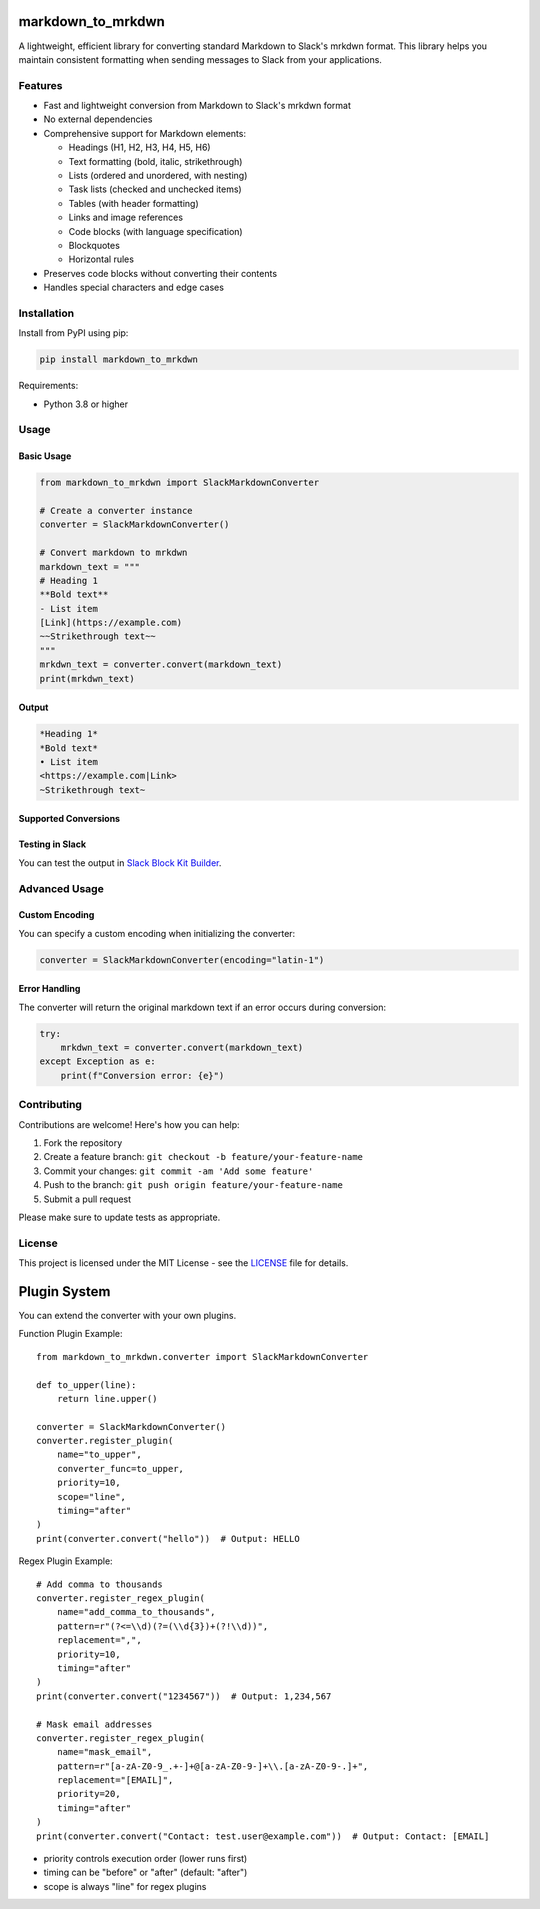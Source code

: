 markdown_to_mrkdwn
==================

A lightweight, efficient library for converting standard Markdown to Slack's mrkdwn format. This library helps you maintain consistent formatting when sending messages to Slack from your applications.

Features
--------

- Fast and lightweight conversion from Markdown to Slack's mrkdwn format
- No external dependencies
- Comprehensive support for Markdown elements:

  - Headings (H1, H2, H3, H4, H5, H6)
  - Text formatting (bold, italic, strikethrough)
  - Lists (ordered and unordered, with nesting)
  - Task lists (checked and unchecked items)
  - Tables (with header formatting)
  - Links and image references
  - Code blocks (with language specification)
  - Blockquotes
  - Horizontal rules

- Preserves code blocks without converting their contents
- Handles special characters and edge cases

Installation
------------

Install from PyPI using pip:

.. code-block:: bash

    pip install markdown_to_mrkdwn

Requirements:

- Python 3.8 or higher

Usage
-----

Basic Usage
~~~~~~~~~~

.. code-block:: python

    from markdown_to_mrkdwn import SlackMarkdownConverter

    # Create a converter instance
    converter = SlackMarkdownConverter()

    # Convert markdown to mrkdwn
    markdown_text = """
    # Heading 1
    **Bold text**
    - List item
    [Link](https://example.com)
    ~~Strikethrough text~~
    """
    mrkdwn_text = converter.convert(markdown_text)
    print(mrkdwn_text)

Output
~~~~~~

.. code-block:: text

    *Heading 1*
    *Bold text*
    • List item
    <https://example.com|Link>
    ~Strikethrough text~

Supported Conversions
~~~~~~~~~~~~~~~~~~~~

+----------------------------------+----------------------------------+
| Markdown                         | Slack mrkdwn                     |
+==================================+==================================+
| ``# Heading``                    | ``*Heading*``                    |
+----------------------------------+----------------------------------+
| ``## Heading``                   | ``*Heading*``                    |
+----------------------------------+----------------------------------+
| ``### Heading``                  | ``*Heading*``                    |
+----------------------------------+----------------------------------+
| ``#### Heading``                 | ``*Heading*``                    |
+----------------------------------+----------------------------------+
| ``##### Heading``                | ``*Heading*``                    |
+----------------------------------+----------------------------------+
| ``###### Heading``               | ``*Heading*``                    |
+----------------------------------+----------------------------------+
| ``**Bold**``                     | ``*Bold*``                       |
+----------------------------------+----------------------------------+
| ``__Bold__``                     | ``*Bold*``                       |
+----------------------------------+----------------------------------+
| ``*Italic*``                     | ``_Italic_``                     |
+----------------------------------+----------------------------------+
| ``~~Strikethrough~~``            | ``~Strikethrough~``              |
+----------------------------------+----------------------------------+
| ``[Link](https://example.com)``  | ``<https://example.com|Link>``   |
+----------------------------------+----------------------------------+
| ``![Image](https://example.com/img.png)`` | ``<https://example.com/img.png>`` |
+----------------------------------+----------------------------------+
| ``- List item``                  | ``• List item``                  |
+----------------------------------+----------------------------------+
| ``- [ ] Task``                   | ``• ☐ Task``                     |
+----------------------------------+----------------------------------+
| ``- [x] Task``                   | ``• ☑ Task``                     |
+----------------------------------+----------------------------------+
| ``> Quote``                      | ``> Quote``                      |
+----------------------------------+----------------------------------+
| ````Code````                     | ````Code````                     |
+----------------------------------+----------------------------------+
| ``---``                          | ``──────────``                   |
+----------------------------------+----------------------------------+
| Tables                           | Simple text tables with bold headers |
+----------------------------------+----------------------------------+

Testing in Slack
~~~~~~~~~~~~~~~

You can test the output in `Slack Block Kit Builder <https://app.slack.com/block-kit-builder/>`_.

Advanced Usage
-------------

Custom Encoding
~~~~~~~~~~~~~~

You can specify a custom encoding when initializing the converter:

.. code-block:: python

    converter = SlackMarkdownConverter(encoding="latin-1")

Error Handling
~~~~~~~~~~~~~

The converter will return the original markdown text if an error occurs during conversion:

.. code-block:: python

    try:
        mrkdwn_text = converter.convert(markdown_text)
    except Exception as e:
        print(f"Conversion error: {e}")

Contributing
------------

Contributions are welcome! Here's how you can help:

1. Fork the repository
2. Create a feature branch: ``git checkout -b feature/your-feature-name``
3. Commit your changes: ``git commit -am 'Add some feature'``
4. Push to the branch: ``git push origin feature/your-feature-name``
5. Submit a pull request

Please make sure to update tests as appropriate.

License
-------

This project is licensed under the MIT License - see the `LICENSE <LICENSE>`_ file for details.

Plugin System
============

You can extend the converter with your own plugins.

Function Plugin Example::

    from markdown_to_mrkdwn.converter import SlackMarkdownConverter
    
    def to_upper(line):
        return line.upper()
    
    converter = SlackMarkdownConverter()
    converter.register_plugin(
        name="to_upper",
        converter_func=to_upper,
        priority=10,
        scope="line",
        timing="after"
    )
    print(converter.convert("hello"))  # Output: HELLO

Regex Plugin Example::

    # Add comma to thousands
    converter.register_regex_plugin(
        name="add_comma_to_thousands",
        pattern=r"(?<=\\d)(?=(\\d{3})+(?!\\d))",
        replacement=",",
        priority=10,
        timing="after"
    )
    print(converter.convert("1234567"))  # Output: 1,234,567

    # Mask email addresses
    converter.register_regex_plugin(
        name="mask_email",
        pattern=r"[a-zA-Z0-9_.+-]+@[a-zA-Z0-9-]+\\.[a-zA-Z0-9-.]+",
        replacement="[EMAIL]",
        priority=20,
        timing="after"
    )
    print(converter.convert("Contact: test.user@example.com"))  # Output: Contact: [EMAIL]

- priority controls execution order (lower runs first)
- timing can be "before" or "after" (default: "after")
- scope is always "line" for regex plugins
